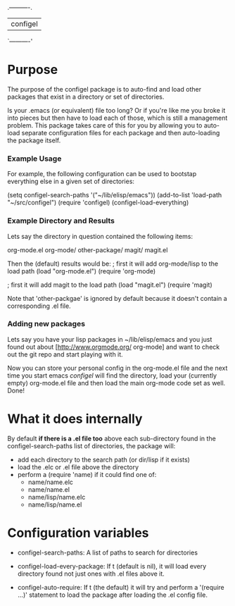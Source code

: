 .----------.
| configel |
`----------'

* Purpose

  The purpose of the configel package is to auto-find and load other
  packages that exist in a directory or set of directories.

  Is your .emacs (or equivalent) file too long?  Or if you're like me
  you broke it into pieces but then have to load each of those, which
  is still a management problem.  This package takes care of this for
  you by allowing you to auto-load separate configuration files for
  each package and then auto-loading the package itself.

*** Example Usage
 
  For example, the following configuration can be used to bootstap
  everything else in a given set of directories:
 
    (setq configel-search-paths '("~/lib/elisp/emacs"))
    (add-to-list 'load-path "~/src/configel")
    (require 'configel)
    (configel-load-everything)

*** Example Directory and Results

    Lets say the directory in question contained the following items:

       # cd ~/lib/elisp/emacs
       # ls -1
       org-mode.el
       org-mode/
       other-package/
       magit/
       magit.el

    Then the (default) results would be:
       ; first it will add org-mode/lisp to the load path
       (load "org-mode.el")
       (require 'org-mode)

       ; first it will add magit to the load path
       (load "magit.el")
       (require 'magit)

    Note that 'other-packgae' is ignored by default because it doesn't
    contain a corresponding .el file.

*** Adding new packages

  Lets say you have your lisp packages in ~/lib/elisp/emacs and you
  just found out about [http://www.orgmode.org/ org-mode] and want to
  check out the git repo and start playing with it.

  # cd ~/lib/elisp/emacs/
  # git clone git://orgmode.org/org-mode.git org-mode
  # touch org-mode.el

  Now you can store your personal config in the org-mode.el file and
  the next time you start emacs /configel/ will find the directory,
  load your (currently empty) org-mode.el file and then load the main
  org-mode code set as well.  Done!

* What it does internally

  By default *if there is a .el file too* above each sub-directory
  found in the configel-search-paths list of directories, the package will:

    - add each directory to the search path (or dir/lisp if it exists)
    - load the .elc or .el file above the directory
    - perform a (require 'name) if it could find one of:
      - name/name.elc
      - name/name.el
      - name/lisp/name.elc
      - name/lisp/name.el

* Configuration variables

  + configel-search-paths:
    A list of paths to search for directories

  + configel-load-every-package:
    If t (default is nil), it will load every directory found not just
    ones with .el files above it.

  + configel-auto-require:
    If t (the default) it will try and perform a '(require ...)'
    statement to load the package after loading the .el config file.

